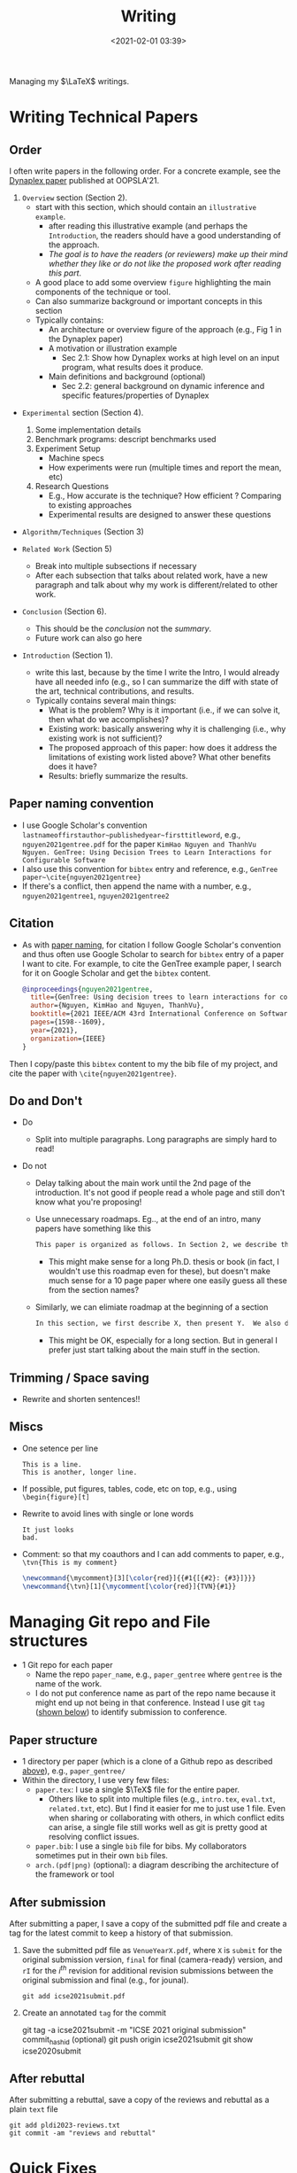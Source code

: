 #+TITLE: Writing
#+date: <2021-02-01 03:39>
#+description: how I write LaTeX stuff
#+filetags: computer setup blog writing
#+HTML_HEAD: <link rel="stylesheet" href="https://dynaroars.github.io/files/org.css">

Managing my $\LaTeX$ writings. 

* Writing Technical Papers
  :PROPERTIES:
  :CUSTOM_ID: writing-papers
  :END:


** Order

   I often write papers in the following order. For a concrete example, see the [[https://dynaroars.github.io/pubs/ishimwe2021dynaplex.pdf][Dynaplex paper]] published at OOPSLA'21.
   
   1. =Overview= section (Section 2).
      - start with this section, which should contain an =illustrative example=.
        - after reading this illustrative example (and perhaps the =Introduction=, the readers should have a good understanding of the approach.
        - /The goal is to have the readers (or reviewers) make up their mind whether they like or do not like the proposed work after reading this part/.
      - A good place to add some overview =figure= highlighting the main components of the technique or tool.
      - Can also summarize background or important concepts in this section
      - Typically contains:
        - An architecture or overview figure of the approach (e.g., Fig 1 in the Dynaplex paper)
        - A motivation or illustration example
          - Sec 2.1: Show how Dynaplex works at high level on an input program, what results does it produce.
        - Main definitions and background (optional)
          - Sec 2.2: general background on dynamic inference and specific features/properties of Dynaplex
   
   - =Experimental= section (Section 4).
     1. Some implementation details     
     1. Benchmark programs: descript benchmarks used
     1. Experiment Setup
        - Machine specs
        - How experiments were run (multiple times and report the mean, etc)
     1. Research Questions
       - E.g., How accurate is the technique? How efficient ?  Comparing to existing approaches
       - Experimental results are designed to answer these questions
       
   - =Algorithm/Techniques= (Section 3)
     
   - =Related Work= (Section 5)
     - Break into multiple subsections if necessary
     - After each subsection that talks about related work, have a new paragraph and talk about why my work is different/related to other work.
       
   - =Conclusion= (Section 6).
     - This should be the /conclusion/ not the /summary/.
     - Future work can also go here
       
   - =Introduction= (Section 1).
     - write this last, because by the time I write the Intro, I would already have all needed info (e.g., so I can summarize the diff with state of the art, technical contributions, and results.
     - Typically contains several main things:
       - What is the problem?  Why is it important (i.e., if we can solve it, then what do we accomplishes)? 
       - Existing work:  basically answering why it is challenging (i.e., why existing work is not sufficient)?
       - The proposed approach of this paper: how does it address the limitations of existing work listed above?  What other benefits does it have?
       - Results: briefly summarize the results.
   
   

** Paper naming convention
   :PROPERTIES:
   :CUSTOM_ID: paper-naming-convention
   :END:

- I use Google Scholar's convention  =lastnameoffirstauthor~publishedyear~firsttitleword=, e.g., =nguyen2021gentree.pdf= for the paper  =KimHao Nguyen and ThanhVu Nguyen. GenTree: Using Decision Trees to Learn Interactions for Configurable Software=
- I also use this convention for =bibtex= entry and reference, e.g.,
  =GenTree paper~\cite{nguyen2021gentree}=
- If there's a conflict, then append the name with a number, e.g.,
  =nguyen2021gentree1=, =nguyen2021gentree2=


  
** Citation
   :PROPERTIES:
   :CUSTOM_ID: citation
   :END:
   
- As with [[#paper-naming-convention][paper naming]], for citation I follow Google Scholar's convention and thus often use Google Scholar to search for  =bibtex= entry of a paper I want to cite.  For example, to cite the GenTree example paper, I search for it on Google Scholar and get the =bibtex= content.
  #+begin_src bibtex
    @inproceedings{nguyen2021gentree,
      title={GenTree: Using decision trees to learn interactions for configurable software},
      author={Nguyen, KimHao and Nguyen, ThanhVu},
      booktitle={2021 IEEE/ACM 43rd International Conference on Software Engineering (ICSE)},
      pages={1598--1609},
      year={2021},
      organization={IEEE}
    }
  #+end_src
Then I copy/paste this =bibtex= content to my the bib file of my project, and cite the paper with =\cite{nguyen2021gentree}=.
  
** Do and Don't
   - Do
     - Split into multiple paragraphs.  Long paragraphs are simply hard to read!

   - Do not

     - Delay talking about the main work until the 2nd page of the introduction.  It's not good if people read a whole page and still don't know what you're proposing!
       
     - Use unnecessary roadmaps.  Eg.., at the end of an intro, many papers have something like this
       #+begin_src txt
       This paper is organized as follows. In Section 2, we describe the background. In Section 3, we establish theorem X. In Section 4, we describe algorithm Y and implementation Z. In Section 5, we present experimental results from our implementation and compare to the state of the art.  In Section 6, we review related work and conclude in Section 7.
       #+end_src
       - This might make sense for a long Ph.D. thesis or book (in fact, I wouldn't use this roadmap even for these), but doesn't make much sense for a 10 page paper where one easily guess all these from the section names?

     - Similarly, we can elimiate roadmap at the beginning of a section
        #+begin_src txt
        In this section, we first describe X, then present Y.  We also do Z.
        #+end_src
        - This might be OK, especially for a long section.  But in general I prefer just start talking about the main stuff in the section.

          
   
** Trimming / Space saving
   - Rewrite and shorten sentences!! 
     

** Miscs
- One setence per line
  
  #+begin_example
      This is a line.
      This is another, longer line.
  #+end_example

- If possible, put figures, tables, code, etc on top, e.g., using
  =\begin{figure}[t]=
- Rewrite to avoid lines with single or lone words

  #+begin_example
      It just looks
      bad.
  #+end_example

- Comment:  so that my coauthors and I can add comments to paper, e.g., =\tvn{This is my comment}= 
  #+begin_src latex
    \newcommand{\mycomment}[3][\color{red}]{{#1{[{#2}: {#3}]}}}
    \newcommand{\tvn}[1]{\mycomment[\color{red}]{TVN}{#1}}
   #+end_src


* Managing Git repo and File structures
   :PROPERTIES:
   :CUSTOM_ID: git-repo
   :END:

- 1 Git repo for each paper
  - Name the repo =paper_name=, e.g., =paper_gentree= where =gentree= is the name of the work. 
  - I do not put conference name as part of the repo name because it might end up not being in that conference. Instead I use git =tag= ([[#after-submission][shown below]]) to identify submission to conference.

** Paper structure
    :PROPERTIES:
    :CUSTOM_ID: paper-structure
    :END:

- 1 directory per paper (which is a clone of a Github repo as described [[#git-repo][above]]), e.g., =paper_gentree/=
- Within the directory, I use very few files:
  - =paper.tex=: I use a single $\TeX$ file for the entire paper.
    - Others like to split into multiple files (e.g., =intro.tex=, =eval.txt=, =related.txt=, etc). But I find it easier for me to just use 1 file. Even when sharing or collaborating with others, in which conflict edits can arise, a single file still works well as git is pretty good at resolving conflict issues.
  - =paper.bib=: I use a single =bib= file for bibs. My collaborators sometimes put in their own =bib= files. 
  - =arch.(pdf|png)= (optional): a diagram describing the architecture of the framework or tool

** After submission
   :PROPERTIES:
   :CUSTOM_ID: after-submission
   :END:

After submitting a paper, I save a copy of the submitted pdf file and create a tag for the latest commit to keep a history of that submission.
   
1. Save the submitted pdf file as =VenueYearX.pdf=, where ~X~ is ~submit~ for the original submission version, ~final~ for final (camera-ready) version, and ~rI~ for the $i^{th}$ revision for additional revision submissions between the original submission and final (e.g., for jounal).
   #+begin_example
     git add icse2021submit.pdf  
   #+end_example
1. Create an annotated =tag= for the commit
  #+begin_example bash
    git tag -a icse2021submit -m "ICSE 2021 original submission" commit_hashid (optional)
    git push origin icse2021submit
    git show icse2020submit
  #+end_example

** After rebuttal
After submitting a rebuttal, save a copy of the reviews and rebuttal as a plain ~text~ file
   #+begin_example
     git add pldi2023-reviews.txt
     git commit -am "reviews and rebuttal"
   #+end_example


* Quick Fixes
   1. Avoid passive tense
   - Know the difference between /Such as/  and /like/
   - Avoid long paragraphs
   - Spell out numbers less than 10 (/three/ steps instead of /3/ steps).
   - Use Eq. X instead of Equation X
   - Don't put /etc/ in e.g., or such as
   - In order to do this -> To do this
   - New paragraph for new thought/idea. Sentences in the same paragraph should be connected.

* Presentation/Talk
  :PROPERTIES:
  :CUSTOM_ID: presentation
  :END:

- Slides

  - Put numbers on every slide: so that people can refer to slide X
  - For an N-minute presentation: create about N slides
  - Don't put too much words, also no need to put full sentences





   
* Useful Links
  - http://www.cs.cmu.edu/%7Ejrs/sins.html
